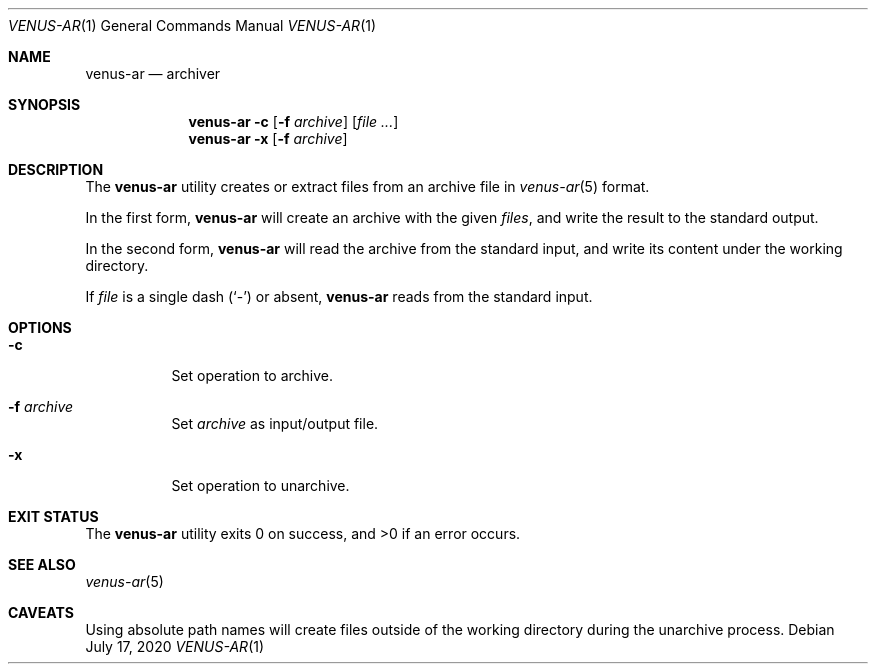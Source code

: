 .Dd $Mdocdate: July 17 2020 $
.Dt VENUS-AR 1
.Os
.Sh NAME
.Nm venus-ar
.Nd archiver
.Sh SYNOPSIS
.Nm
.Fl c Op Fl f Ar archive
.Op Ar
.Nm
.Fl x Op Fl f Ar archive
.Sh DESCRIPTION
The
.Nm
utility creates or extract files from an archive file in
.Xr venus-ar 5
format.
.Pp
In the first form,
.Nm
will create an archive with the given
.Ar files ,
and write the result to the standard output.
.Pp
In the second form,
.Nm
will read the archive from the standard input,
and write its content under the working directory.
.Pp
If
.Ar file
is a single dash
.Pq Sq \&-
or absent,
.Nm
reads from the standard input.
.Sh OPTIONS
.Bl -tag -width Ds
.It Fl c
Set operation to archive.
.It Fl f Ar archive
Set
.Ar archive
as input/output file.
.It Fl x
Set operation to unarchive.
.El
.Sh EXIT STATUS
.Ex -std
.Sh SEE ALSO
.Xr venus-ar 5
.Sh CAVEATS
Using absolute path names will create files outside of the working directory
during the unarchive process.
